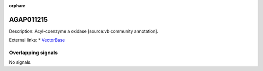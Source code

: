:orphan:

AGAP011215
=============





Description: Acyl-coenzyme a oxidase [source:vb community annotation].

External links:
* `VectorBase <https://www.vectorbase.org/Anopheles_gambiae/Gene/Summary?g=AGAP011215>`_

Overlapping signals
-------------------



No signals.


